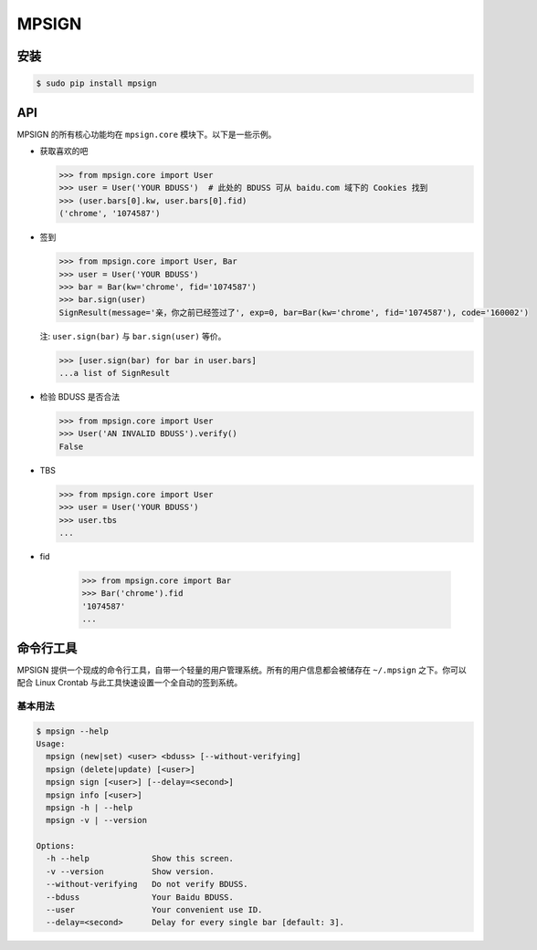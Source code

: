 MPSIGN
======

安装
----

.. code:: bash

    $ sudo pip install mpsign

API
---

MPSIGN 的所有核心功能均在 ``mpsign.core`` 模块下。以下是一些示例。

-  获取喜欢的吧

   .. code:: python

       >>> from mpsign.core import User
       >>> user = User('YOUR BDUSS')  # 此处的 BDUSS 可从 baidu.com 域下的 Cookies 找到
       >>> (user.bars[0].kw, user.bars[0].fid)
       ('chrome', '1074587')

-  签到

   .. code:: python

       >>> from mpsign.core import User, Bar
       >>> user = User('YOUR BDUSS')
       >>> bar = Bar(kw='chrome', fid='1074587')
       >>> bar.sign(user)
       SignResult(message='亲，你之前已经签过了', exp=0, bar=Bar(kw='chrome', fid='1074587'), code='160002')

   注: ``user.sign(bar)`` 与 ``bar.sign(user)`` 等价。

   .. code:: python

       >>> [user.sign(bar) for bar in user.bars]
       ...a list of SignResult

-  检验 BDUSS 是否合法

   .. code:: python

       >>> from mpsign.core import User
       >>> User('AN INVALID BDUSS').verify()
       False

-  TBS

   .. code:: python

       >>> from mpsign.core import User
       >>> user = User('YOUR BDUSS')
       >>> user.tbs
       ...

-  fid

    .. code:: python

        >>> from mpsign.core import Bar
        >>> Bar('chrome').fid
        '1074587'
        ...

命令行工具
----------

MPSIGN
提供一个现成的命令行工具，自带一个轻量的用户管理系统。所有的用户信息都会被储存在
``~/.mpsign`` 之下。你可以配合 Linux Crontab
与此工具快速设置一个全自动的签到系统。

基本用法
~~~~~~~~

.. code:: bash

    $ mpsign --help
    Usage:
      mpsign (new|set) <user> <bduss> [--without-verifying]
      mpsign (delete|update) [<user>]
      mpsign sign [<user>] [--delay=<second>]
      mpsign info [<user>]
      mpsign -h | --help
      mpsign -v | --version

    Options:
      -h --help             Show this screen.
      -v --version          Show version.
      --without-verifying   Do not verify BDUSS.
      --bduss               Your Baidu BDUSS.
      --user                Your convenient use ID.
      --delay=<second>      Delay for every single bar [default: 3].
